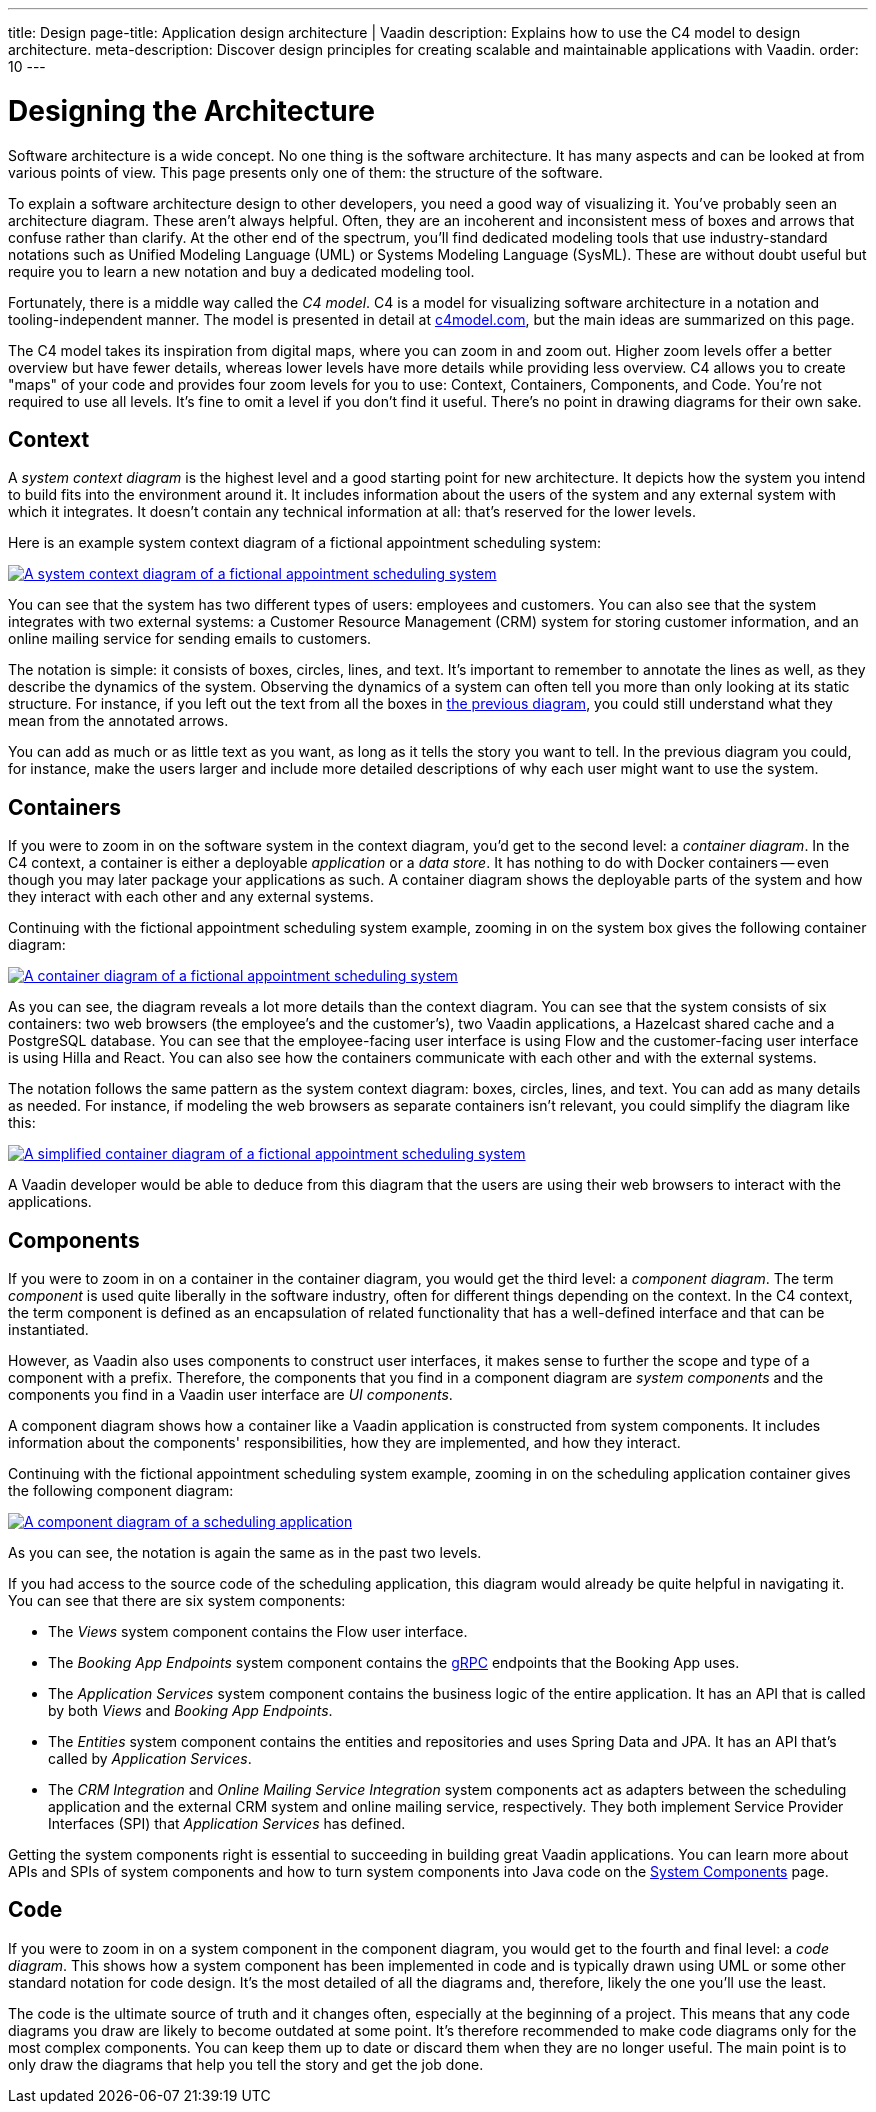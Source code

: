 ---
title: Design
page-title: Application design architecture | Vaadin
description: Explains how to use the C4 model to design architecture.
meta-description: Discover design principles for creating scalable and maintainable applications with Vaadin.
order: 10
---

// TODO Can you make the images zoomable by clicking on them?
// No, but you can add links to them so the user can click and open them on a new page.


= Designing the Architecture

Software architecture is a wide concept. No one thing is the software architecture. It has many aspects and can be looked at from various points of view. This page presents only one of them: the structure of the software.
// For other aspects, look at the <<{articles}/building-apps/architecture/deep-dive#,Deep Dive>> section of the documentation.

To explain a software architecture design to other developers, you need a good way of visualizing it. You've probably seen an architecture diagram. These aren't always helpful. Often, they are an incoherent and inconsistent mess of boxes and arrows that confuse rather than clarify. At the other end of the spectrum, you'll find dedicated modeling tools that use industry-standard notations such as Unified Modeling Language (UML) or Systems Modeling Language (SysML). These are without doubt useful but require you to learn a new notation and buy a dedicated modeling tool.

Fortunately, there is a middle way called the _C4 model_. C4 is a model for visualizing software architecture in a notation and tooling-independent manner. The model is presented in detail at https://c4model.com[c4model.com], but the main ideas are summarized on this page.

The C4 model takes its inspiration from digital maps, where you can zoom in and zoom out. Higher zoom levels offer a better overview but have fewer details, whereas lower levels have more details while providing less overview. C4 allows you to create "maps" of your code and provides four zoom levels for you to use: Context, Containers, Components, and Code. You're not required to use all levels. It's fine to omit a level if you don't find it useful. There's no point in drawing diagrams for their own sake.


== Context

A _system context diagram_ is the highest level and a good starting point for new architecture. It depicts how the system you intend to build fits into the environment around it. It includes information about the users of the system and any external system with which it integrates. It doesn't contain any technical information at all: that's reserved for the lower levels.

Here is an example system context diagram of a fictional appointment scheduling system:

[[c4-context]]
[.fill.white]
[link=images/c4-context.png]
image::images/c4-context.png[A system context diagram of a fictional appointment scheduling system]

You can see that the system has two different types of users: employees and customers. You can also see that the system integrates with two external systems: a Customer Resource Management (CRM) system for storing customer information, and an online mailing service for sending emails to customers.

The notation is simple: it consists of boxes, circles, lines, and text. It's important to remember to annotate the lines as well, as they describe the dynamics of the system. Observing the dynamics of a system can often tell you more than only looking at its static structure. For instance, if you left out the text from all the boxes in <<c4-context, the previous diagram>>, you could still understand what they mean from the annotated arrows.

You can add as much or as little text as you want, as long as it tells the story you want to tell. In the previous diagram you could, for instance, make the users larger and include more detailed descriptions of why each user might want to use the system.

== Containers

If you were to zoom in on the software system in the context diagram, you'd get to the second level: a _container diagram_. In the C4 context, a container is either a deployable _application_ or a _data store_. It has nothing to do with Docker containers -- even though you may later package your applications as such. A container diagram shows the deployable parts of the system and how they interact with each other and any external systems.

Continuing with the fictional appointment scheduling system example, zooming in on the system box gives the following container diagram:

[.fill.white]
[link=images/c4-container.png]
image::images/c4-container.png[A container diagram of a fictional appointment scheduling system]

As you can see, the diagram reveals a lot more details than the context diagram. You can see that the system consists of six containers: two web browsers (the employee's and the customer's), two Vaadin applications, a Hazelcast shared cache and a PostgreSQL database. You can see that the employee-facing user interface is using Flow and the customer-facing user interface is using Hilla and React. You can also see how the containers communicate with each other and with the external systems.

The notation follows the same pattern as the system context diagram: boxes, circles, lines, and text. You can add as many details as needed. For instance, if modeling the web browsers as separate containers isn't relevant, you could simplify the diagram like this:

[.fill.white]
[link=images/c4-container-simplified.png]
image::images/c4-container-simplified.png[A simplified container diagram of a fictional appointment scheduling system]

A Vaadin developer would be able to deduce from this diagram that the users are using their web browsers to interact with the applications.


== Components

If you were to zoom in on a container in the container diagram, you would get the third level: a _component diagram_. The term _component_ is used quite liberally in the software industry, often for different things depending on the context. In the C4 context, the term component is defined as an encapsulation of related functionality that has a well-defined interface and that can be instantiated.

However, as Vaadin also uses components to construct user interfaces, it makes sense to further the scope and type of a component with a prefix. Therefore, the components that you find in a component diagram are _system components_ and the components you find in a Vaadin user interface are _UI components_.

A component diagram shows how a container like a Vaadin application is constructed from system components. It includes information about the components' responsibilities, how they are implemented, and how they interact.

Continuing with the fictional appointment scheduling system example, zooming in on the scheduling application container gives the following component diagram:

[.fill.white]
[link=images/c4-component.png]
image::images/c4-component.png[A component diagram of a scheduling application]

As you can see, the notation is again the same as in the past two levels.

If you had access to the source code of the scheduling application, this diagram would already be quite helpful in navigating it. You can see that there are six system components:

- The _Views_ system component contains the Flow user interface.
- The _Booking App Endpoints_ system component contains the https://grpc.io[gRPC] endpoints that the Booking App uses.
- The _Application Services_ system component contains the business logic of the entire application. It has an API that is called by both _Views_ and _Booking App Endpoints_.
- The _Entities_ system component contains the entities and repositories and uses Spring Data and JPA. It has an API that's called by _Application Services_.
- The _CRM Integration_ and _Online Mailing Service Integration_ system components act as adapters between the scheduling application and the external CRM system and online mailing service, respectively. They both implement Service Provider Interfaces (SPI) that _Application Services_ has defined.

Getting the system components right is essential to succeeding in building great Vaadin applications. You can learn more about APIs and SPIs of system components and how to turn system components into Java code on the <<components#, System Components>> page.

== Code

If you were to zoom in on a system component in the component diagram, you would get to the fourth and final level: a _code diagram_. This shows how a system component has been implemented in code and is typically drawn using UML or some other standard notation for code design. It's the most detailed of all the diagrams and, therefore, likely the one you'll use the least.

The code is the ultimate source of truth and it changes often, especially at the beginning of a project. This means that any code diagrams you draw are likely to become outdated at some point. It's therefore recommended to make code diagrams only for the most complex components. You can keep them up to date or discard them when they are no longer useful. The main point is to only draw the diagrams that help you tell the story and get the job done.

// TODO Add links to articles once they have been written
